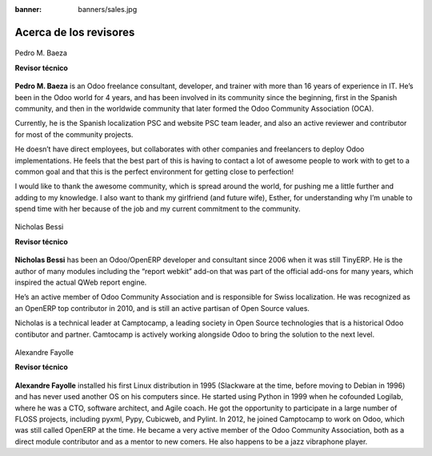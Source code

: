 :banner: banners/sales.jpg

=======================
Acerca de los revisores
=======================

.. raw:: html

  <br/>

.. figure:: ../_static/avatars/pedrobaeza.jpeg
  :target: https://www.linkedin.com/in/pedro-manuel-baeza-romero-63793950/
  :align: center
  :width: 90px
  :height: 90px
  :figclass: align-center
  :alt: Pedro M. Baeza

  Pedro M. Baeza

  **Revisor técnico**

**Pedro M. Baeza** is an Odoo freelance consultant, developer, and trainer with more than
16 years of experience in IT. He’s been in the Odoo world for 4 years, and has been involved
in its community since the beginning, first in the Spanish community, and then in the worldwide
community that later formed the Odoo Community Association (OCA).

Currently, he is the Spanish localization PSC and website PSC team leader, and also an active
reviewer and contributor for most of the community projects.

He doesn’t have direct employees, but collaborates with other companies and freelancers to deploy
Odoo implementations. He feels that the best part of this is having to contact a lot of awesome
people to work with to get to a common goal and that this is the perfect environment for getting
close to perfection!

I would like to thank the awesome community, which is spread around the world, for pushing me a
little further and adding to my knowledge. I also want to thank my girlfriend (and future wife),
Esther, for understanding why I’m unable to spend time with her because of the job and my current
commitment to the community.

.. raw:: html

  <hr/><br/>


.. figure:: ../_static/avatars/nbessi.jpeg
  :target: https://www.linkedin.com/in/nbessi/
  :align: center
  :width: 90px
  :height: 90px
  :figclass: align-center
  :alt: Nicholas Bessi

  Nicholas Bessi

  **Revisor técnico**

**Nicholas Bessi** has been an Odoo/OpenERP developer and consultant since 2006 when it
was still TinyERP. He is the author of many modules including the “report webkit” add-on
that was part of the official add-ons for many years, which inspired the actual QWeb
report engine.

He’s an active member of Odoo Community Association and is responsible for Swiss
localization. He was recognized as an OpenERP top contributor in 2010, and is still an
active partisan of Open Source values.

Nicholas is a technical leader at Camptocamp, a leading society in Open Source
technologies that is a historical Odoo contibutor and partner. Camtocamp is actively
working alongside Odoo to bring the solution to the next level.

.. raw:: html

  <hr/><br/>


.. figure:: ../_static/avatars/gurneyalex.jpeg
  :target: https://www.linkedin.com/in/alexandre-fayolle-9a7845/
  :align: center
  :width: 90px
  :height: 90px
  :figclass: align-center
  :alt: Alexandre Fayolle

  Alexandre Fayolle

  **Revisor técnico**

**Alexandre Fayolle** installed his first Linux distribution in 1995 (Slackware at the time, before
moving to Debian in 1996) and has never used another OS on his computers since. He started using
Python in 1999 when he cofounded Logilab, where he was a CTO, software architect, and Agile coach.
He got the opportunity to participate in a large number of FLOSS projects, including pyxml, Pypy,
Cubicweb, and Pylint. In 2012, he joined Camptocamp to work on Odoo, which was still called OpenERP
at the time. He became a very active member of the Odoo Community Association, both as a direct
module contributor and as a mentor to new comers. He also happens to be a jazz vibraphone player.
